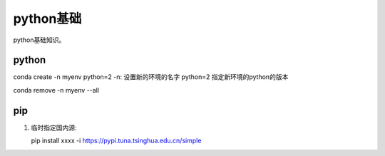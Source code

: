 ******************
python基础
******************
python基础知识。

python
========

conda create -n myenv python=2
-n: 设置新的环境的名字
python=2 指定新环境的python的版本

conda remove -n myenv --all

pip
===========

1. 临时指定国内源::
   
   pip install xxxx -i https://pypi.tuna.tsinghua.edu.cn/simple
